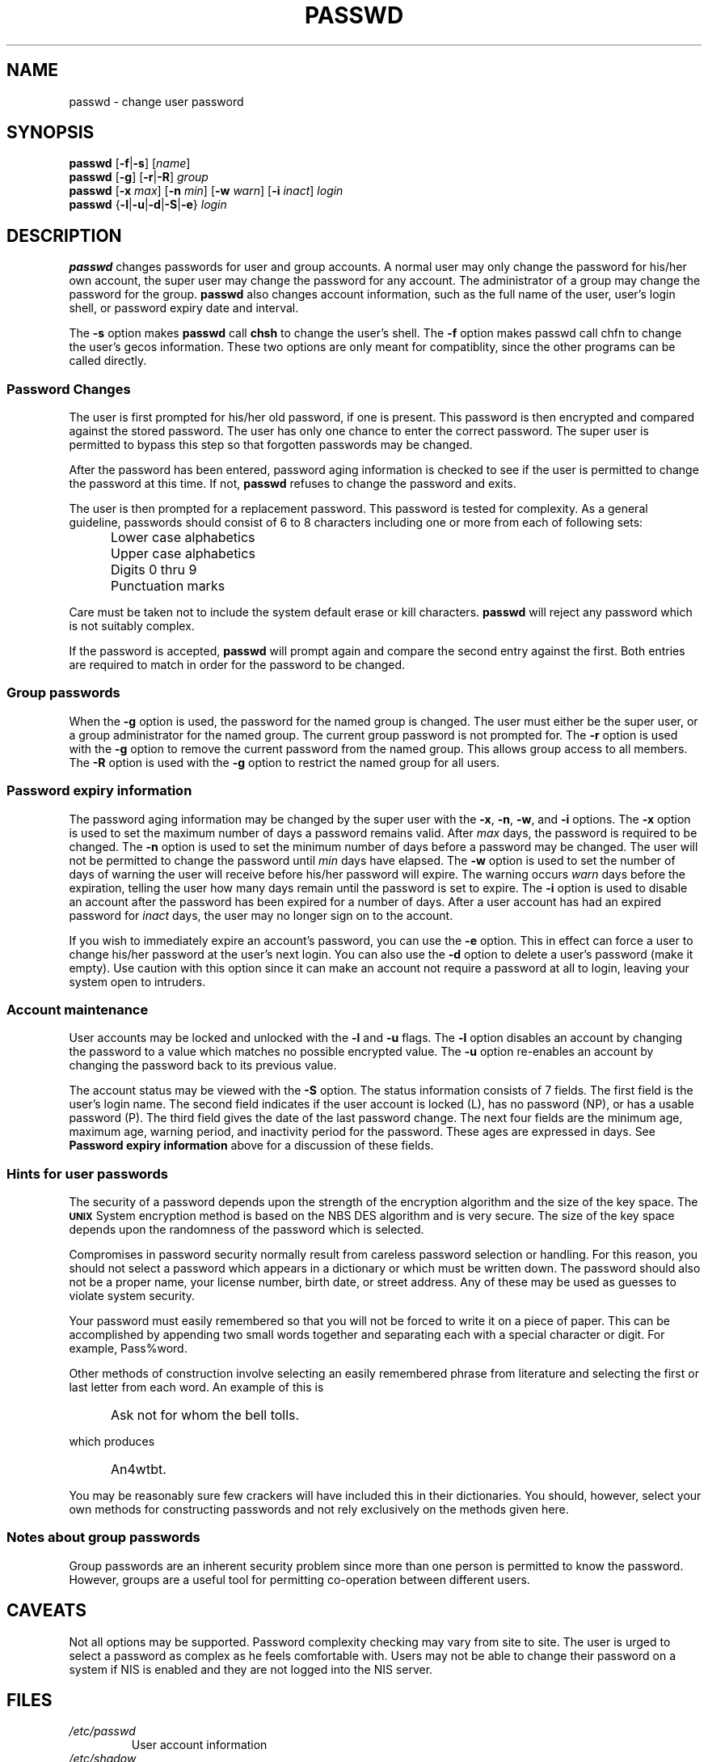 .\"$Id: passwd.1 6 2005-03-20 15:34:28Z bubulle $
.\" Copyright 1989 - 1994, Julianne Frances Haugh
.\" All rights reserved.
.\"
.\" Redistribution and use in source and binary forms, with or without
.\" modification, are permitted provided that the following conditions
.\" are met:
.\" 1. Redistributions of source code must retain the above copyright
.\"    notice, this list of conditions and the following disclaimer.
.\" 2. Redistributions in binary form must reproduce the above copyright
.\"    notice, this list of conditions and the following disclaimer in the
.\"    documentation and/or other materials provided with the distribution.
.\" 3. Neither the name of Julianne F. Haugh nor the names of its contributors
.\"    may be used to endorse or promote products derived from this software
.\"    without specific prior written permission.
.\"
.\" THIS SOFTWARE IS PROVIDED BY JULIE HAUGH AND CONTRIBUTORS ``AS IS'' AND
.\" ANY EXPRESS OR IMPLIED WARRANTIES, INCLUDING, BUT NOT LIMITED TO, THE
.\" IMPLIED WARRANTIES OF MERCHANTABILITY AND FITNESS FOR A PARTICULAR PURPOSE
.\" ARE DISCLAIMED.  IN NO EVENT SHALL JULIE HAUGH OR CONTRIBUTORS BE LIABLE
.\" FOR ANY DIRECT, INDIRECT, INCIDENTAL, SPECIAL, EXEMPLARY, OR CONSEQUENTIAL
.\" DAMAGES (INCLUDING, BUT NOT LIMITED TO, PROCUREMENT OF SUBSTITUTE GOODS
.\" OR SERVICES; LOSS OF USE, DATA, OR PROFITS; OR BUSINESS INTERRUPTION)
.\" HOWEVER CAUSED AND ON ANY THEORY OF LIABILITY, WHETHER IN CONTRACT, STRICT
.\" LIABILITY, OR TORT (INCLUDING NEGLIGENCE OR OTHERWISE) ARISING IN ANY WAY
.\" OUT OF THE USE OF THIS SOFTWARE, EVEN IF ADVISED OF THE POSSIBILITY OF
.\" SUCH DAMAGE.
.TH PASSWD 1
.SH NAME
passwd \- change user password
.SH SYNOPSIS
\fBpasswd\fR [\fB-f\fR|\fB-s\fR] [\fIname\fR]
.br
\fBpasswd\fR [\fB-g\fR] [\fB-r\fR|\fB-R\fR] \fIgroup\fR
.br
\fBpasswd\fR [\fB-x \fImax\fR] [\fB-n \fImin\fR]
[\fB-w \fIwarn\fR] [\fB-i \fIinact\fR] \fIlogin\fR
.br
\fBpasswd\fR {\fB-l\fR|\fB-u\fR|\fB-d\fR|\fB-S\fR|\fB-e\fR} \fIlogin\fR
.SH DESCRIPTION
\fBpasswd\fR changes passwords for user and group accounts.
A normal user may only change the password for his/her own account,
the super user may change the password for any account.
The administrator of a group may change the password for the group.
\fBpasswd\fR also changes account information, such as the full name
of the user, user's login shell, or password expiry date and interval.
.PP
The \fB-s\fR option makes \fBpasswd\fR call \fBchsh\fR to change the user's shell.  The
\fB-f\fR option makes passwd call chfn to change the user's gecos
information.  These two options are only meant for compatiblity, since the
other programs can be called directly.
.SS Password Changes
The user is first prompted for his/her old password, if one is present.
This password is then encrypted and compared against the
stored password.
The user has only one chance to enter the correct password.
The super user is permitted to bypass this step so that forgotten
passwords may be changed.
.PP
After the password has been entered, password aging information
is checked to see if the user is permitted to change the password
at this time.
If not, \fBpasswd\fR refuses to change the password and exits.
.PP
The user is then prompted for a replacement password.
This password is tested for complexity.
As a general guideline,
passwords should consist of 6 to 8 characters including
one or more from each of following sets:
.IP "" .5i
Lower case alphabetics
.IP "" .5i
Upper case alphabetics
.IP "" .5i
Digits 0 thru 9
.IP "" .5i
Punctuation marks
.PP
Care must be taken not to include the system default erase
or kill characters.
\fBpasswd\fR will reject any password which is not suitably
complex.
.PP
If the password is accepted,
\fBpasswd\fR will prompt again and compare the second entry
against the first.
Both entries are required to match in order for the password
to be changed.
.SS Group passwords
When the \fB-g\fR option is used, the password for the named
group is changed.
The user must either be the super user, or a group administrator
for the named group.
The current group password is not prompted for.
The \fB-r\fR option is used with the \fB-g\fR option to remove
the current password from the named group.
This allows group access to all members.
The \fB-R\fR option is used with the \fB-g\fR option to restrict
the named group for all users.
.SS Password expiry information
The password aging information may be changed by the super
user with the \fB-x\fR, \fB-n\fR, \fB-w\fR, and \fB-i\fR options.
The \fB-x\fR option is used to set the maximum number of days
a password remains valid.
After \fImax\fR days, the password is required to be changed.
The \fB-n\fR option is used to set the minimum number of days
before a password may be changed.
The user will not be permitted to change the password until
\fImin\fR days have elapsed.
The \fB-w\fR option is used to set the number of days of warning
the user will receive before his/her password will expire.
The warning occurs \fIwarn\fR days before the expiration, telling
the user how many days remain until the password is set to expire.
The \fB-i\fR option is used to disable an account after the
password has been expired for a number of days.
After a user account has had an expired password for \fIinact\fR
days, the user may no longer sign on to the account.
.PP
If you wish to immediately expire an account's password, you can use the
\fB-e\fR option.  This in effect can force a user to change his/her password at
the user's next login.  You can also use the \fB-d\fR option to delete a user's
password (make it empty).  Use caution with this option since it can make an
account not require a password at all to login, leaving your system open to
intruders.
.SS Account maintenance
User accounts may be locked and unlocked with the \fB-l\fR and
\fB-u\fR flags.
The \fB-l\fR option disables an account by changing the password to a
value which matches no possible encrypted value.
The \fB-u\fR option re-enables an account by changing the password
back to its previous value.
.PP
The account status may be viewed with the \fB-S\fR option.
The status information consists of 7 fields.
The first field is the user's login name.
The second field indicates if the user account is locked (L), has no
password (NP), or has a usable password (P).
The third field gives the date of the last password change.
The next four fields are the minimum age, maximum age, warning period,
and inactivity period for the password.
These ages are expressed in days.
See
.B Password expiry information
above for a discussion
of these fields.
.SS Hints for user passwords
The security of a password depends upon the strength of the
encryption algorithm and the size of the key space.
The \fB\s-2UNIX\s+2\fR System encryption method is based on
the NBS DES algorithm and is very secure.
The size of the key space depends upon the randomness of the
password which is selected.
.PP
Compromises in password security normally result from careless
password selection or handling.
For this reason, you should not select a password which appears in
a dictionary or which must be written down.
The password should also not be a proper name, your license
number, birth date, or street address.
Any of these may be used as guesses to violate system security.
.PP
Your password must easily remembered so that you will not
be forced to write it on a piece of paper.
This can be accomplished by appending two small words together
and separating each with a special character or digit.
For example, Pass%word.
.PP
Other methods of construction involve selecting an easily
remembered phrase from literature and selecting the first
or last letter from each word.
An example of this is
.IP "" .5i
Ask not for whom the bell tolls.
.PP
which produces
.IP "" .5i
An4wtbt.
.PP
You may be reasonably sure few crackers will have
included this in their dictionaries.
You should, however, select your own methods for constructing
passwords and not rely exclusively on the methods given here.
.SS Notes about group passwords
Group passwords are an inherent security problem since more
than one person is permitted to know the password.
However, groups are a useful tool for permitting co-operation
between different users.
.SH CAVEATS
Not all options may be supported.
Password complexity checking may vary from site to site.
The user is urged to select a password as complex as he
feels comfortable with.
Users may not be able to change their password on a system if NIS
is enabled and they are not logged into the NIS server.
.SH FILES
.TP
.I /etc/passwd 
User account information
.TP
.I /etc/shadow 
Encrypted user passwords
.SH "SEE ALSO"
.BR group (5),
.BR passwd (5)
.BR shadow (5)
.SH AUTHOR
Julianne Frances Haugh <jockgrrl@ix.netcom.com>
